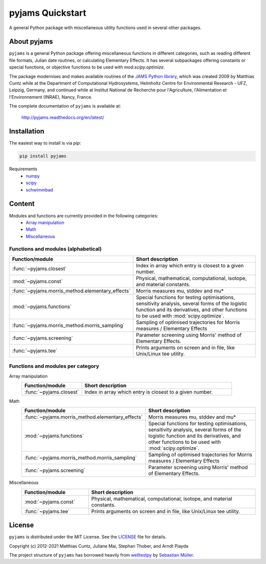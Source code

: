 pyjams Quickstart
=================

A general Python package with miscellaneous utility functions used in several other packages.

.. image:: https://zenodo.org/badge/DOI/10.5281/zenodo.5574388.svg
   :target: https://doi.org/10.5281/zenodo.5574388
   :alt: Zenodo DOI

.. image:: https://badge.fury.io/py/pyjams.svg
   :target: https://badge.fury.io/py/pyjams
   :alt: PyPI version

.. image:: http://img.shields.io/badge/license-MIT-blue.svg?style=flat
   :target: https://github.com/mcuntz/pyjams/blob/master/LICENSE
   :alt: License

.. image:: https://github.com/mcuntz/pyjams/workflows/Continuous%20Integration/badge.svg?branch=main
   :target: https://github.com/mcuntz/pyjams/actions
   :alt: Build status

.. image:: https://coveralls.io/repos/github/mcuntz/pyjams/badge.svg?branch=main
   :target: https://coveralls.io/github/mcuntz/pyjams?branch=main
   :alt: Coverage status

.. image:: https://readthedocs.org/projects/pyjams/badge/?version=latest
   :target: https://pyjams.readthedocs.io/en/latest/?badge=latest
   :alt: Documentation status


About pyjams
------------

``pyjams`` is a general Python package offering miscellaneous functions in
different categories, such as reading different file formats, Julian date
routines, or calculating Elementary Effects. It has several subpackages offering
constants or special functions, or objective functions to be used with
mod:`scipy.optimize`.

The package modernises and makes available routines of the `JAMS Python
library`_, which was created 2009 by Matthias Cuntz while at the Department of
Computational Hydrosystems, Helmholtz Centre for Environmental Research - UFZ,
Leipzig, Germany, and continued while at Institut National de Recherche pour
l'Agriculture, l'Alimentation et l'Environnement (INRAE), Nancy, France.

The complete documentation of ``pyjams`` is available at:

   http://pyjams.readthedocs.org/en/latest/


Installation
------------

The easiest way to install is via `pip`:

.. code-block:: bash

   pip install pyjams

Requirements
    * numpy_
    * scipy_
    * schwimmbad_


Content
-------

Modules and functions are currently provided in the following categories:
    * `Array manipulation`_
    * Math_
    * Miscellaneous_

Functions and modules (alphabetical)
~~~~~~~~~~~~~~~~~~~~~~~~~~~~~~~~~~~~

.. list-table::
   :widths: 10 30
   :header-rows: 1

   * - Function/module
     - Short description
   * - :func:`~pyjams.closest`
     - Index in array which entry is closest to a given number.
   * - :mod:`~pyjams.const`
     - Physical, mathematical, computational, isotope, and material constants.
   * - :func:`~pyjams.morris_method.elementary_effects`
     - Morris measures mu, stddev and mu* 
   * - :mod:`~pyjams.functions`
     - Special functions for testing optimisations, sensitivity analysis,
       several forms of the logistic function and its derivatives, and other
       functions to be used with :mod:`scipy.optimize`.
   * - :func:`~pyjams.morris_method.morris_sampling`
     - Sampling of optimised trajectories for Morris measures / Elementary Effects
   * - :func:`~pyjams.screening`
     - Parameter screening using Morris' method of Elementary Effects.
   * - :func:`~pyjams.tee`
     - Prints arguments on screen and in file, like Unix/Linux tee utility.

Functions and modules per category
~~~~~~~~~~~~~~~~~~~~~~~~~~~~~~~~~~

.. _Array manipulation:

Array manipulation
    .. list-table::
       :widths: 10 25
       :header-rows: 1

       * - Function/module
         - Short description
       * - :func:`~pyjams.closest`
         - Index in array which entry is closest to a given number.

.. _Math:

Math
    .. list-table::
       :widths: 10 25
       :header-rows: 1

       * - Function/module
         - Short description
       * - :func:`~pyjams.morris_method.elementary_effects`
         - Morris measures mu, stddev and mu* 
       * - :mod:`~pyjams.functions`
         - Special functions for testing optimisations, sensitivity analysis,
           several forms of the logistic function and its derivatives, and other
           functions to be used with :mod:`scipy.optimize`.
       * - :func:`~pyjams.morris_method.morris_sampling`
         - Sampling of optimised trajectories for Morris measures / Elementary Effects
       * - :func:`~pyjams.screening`
         - Parameter screening using Morris' method of Elementary Effects.

.. _Miscellaneous:

Miscellaneous
    .. list-table::
       :widths: 10 25
       :header-rows: 1

       * - Function/module
         - Short description
       * - :mod:`~pyjams.const`
         - Physical, mathematical, computational, isotope, and material constants.
       * - :func:`~pyjams.tee`
         - Prints arguments on screen and in file, like Unix/Linux tee utility.


License
-------

``pyjams`` is distributed under the MIT License. See the LICENSE_ file for
details.

Copyright (c) 2012-2021 Matthias Cuntz, Juliane Mai, Stephan Thober, and Arndt
Piayda

The project structure of ``pyjams`` has borrowed heavily from welltestpy_
by `Sebastian Müller`_.

.. _JAMS Python library: https://github.com/mcuntz/jams_python
.. _LICENSE: https://github.com/mcuntz/pyjams/blob/main/LICENSE
.. _Sebastian Müller: https://github.com/MuellerSeb
.. _numpy: https://numpy.org/
.. _scipy: https://scipy.org/
.. _schwimmbad: https://github.com/adrn/schwimmbad/
.. _welltestpy: https://github.com/GeoStat-Framework/welltestpy/
